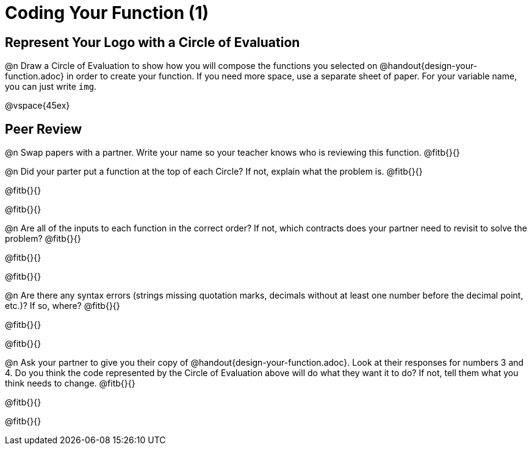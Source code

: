 = Coding Your Function (1)

== Represent Your Logo with a Circle of Evaluation

@n Draw a Circle of Evaluation to show how you will compose the functions you selected on @handout{design-your-function.adoc} in order to create your function. If you need more space, use a separate sheet of paper. For your variable name, you can just write `img`.

@vspace{45ex}

== Peer Review

@n Swap papers with a partner. Write your name so your teacher knows who is reviewing this function. @fitb{}{}

@n Did your parter put a function at the top of each Circle? If not, explain what the problem is. @fitb{}{}

@fitb{}{}

@fitb{}{}

@n Are all of the inputs to each function in the correct order? If not, which contracts does your partner need to revisit to solve the problem? @fitb{}{}

@fitb{}{}

@fitb{}{}

@n Are there any syntax errors (strings missing quotation marks, decimals without at least one number before the decimal point, etc.)? If so, where? @fitb{}{}

@fitb{}{}

@fitb{}{}

@n Ask your partner to give you their copy of @handout{design-your-function.adoc}. Look at their responses for numbers 3 and 4. Do you think the code represented by the Circle of Evaluation above will do what they want it to do? If not, tell them what you think needs to change. @fitb{}{}

@fitb{}{}

@fitb{}{}
